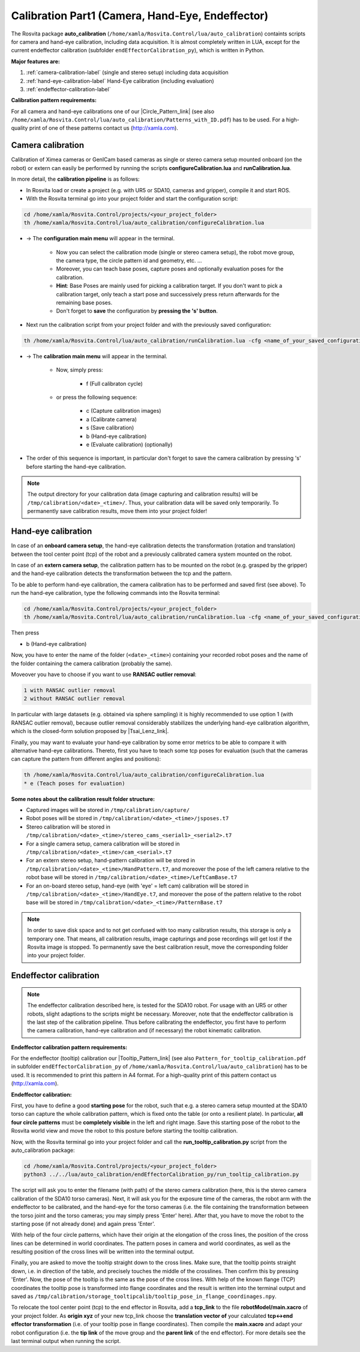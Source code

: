 .. _calibration-part1-label:

**************************************************
Calibration Part1 (Camera, Hand-Eye, Endeffector)
**************************************************

The Rosvita package **auto_calibration** (``/home/xamla/Rosvita.Control/lua/auto_calibration``)
containts scripts for camera and hand-eye calibration, including data acquisition.
It is almost completely written in LUA, except for the current endeffector calibration 
(subfolder ``endEffectorCalibration_py``), which is written in Python.

**Major features are:**

1. :ref:`camera-calibration-label` (single and stereo setup) including data acquisition
2. :ref:`hand-eye-calibration-label` Hand-Eye calibration (including evaluation)
3. :ref:`endeffector-calibration-label`


**Calibration pattern requirements:**

For all camera and hand-eye calibrations one of our |Circle_Pattern_link| 
(see also ``/home/xamla/Rosvita.Control/lua/auto_calibration/Patterns_with_ID.pdf``) has to be used.
For a high-quality print of one of these patterns contact us (http://xamla.com).



.. _camera-calibration-label:

Camera calibration
-------------------

Calibration of Ximea cameras or GenICam based cameras as single or stereo camera setup mounted onboard (on the robot) or extern can easily be performed by running the scripts **configureCalibration.lua** and **runCalibration.lua**.

In more detail, the **calibration pipeline** is as follows:

* In Rosvita load or create a project (e.g. with UR5 or SDA10, cameras and gripper), compile it and start ROS.
* With the Rosvita terminal go into your project folder and start the configuration script:

.. code-block:: bash

   cd /home/xamla/Rosvita.Control/projects/<your_project_folder>
   th /home/xamla/Rosvita.Control/lua/auto_calibration/configureCalibration.lua

* -> The **configuration main menu** will appear in the terminal.

   * Now you can select the calibration mode (single or stereo camera setup), the robot move group, the camera type, the circle pattern id and geometry, etc. ...  
   * Moreover, you can teach base poses, capture poses and optionally evaluation poses for the calibration. 
   * **Hint**: Base Poses are mainly used for picking a calibration target. If you don't want to pick a calibration target, only teach a start pose and successively press return afterwards for the remaining base poses.
   * Don't forget to **save** the configuration by **pressing the 's' button**.

* Next run the calibration script from your project folder and with the previously saved configuration: 

.. code-block:: bash

   th /home/xamla/Rosvita.Control/lua/auto_calibration/runCalibration.lua -cfg <name_of_your_saved_configuration_file>.t7

* -> The **calibration main menu** will appear in the terminal.

   * Now, simply press:

      * f (Full calibraton cycle)  

   * or press the following sequence:

      * c (Capture calibration images)
      * a (Calibrate camera)
      * s (Save calibration)
      * b (Hand-eye calibration)
      * e (Evaluate calibration) (optionally)

* The order of this sequence is important, in particular don't forget to save the camera calibration by pressing 's' before starting the hand-eye calibration.

.. note:: The output directory for your calibration data (image capturing and calibration results) will be ``/tmp/calibration/<date>_<time>/``. Thus, your calibration data will be saved only temporarily. To permanently save calibration results, move them into your project folder!



.. _hand-eye-calibration-label:

Hand-eye calibration
---------------------

In case of an **onboard camera setup**, the hand-eye calibration detects the transformation (rotation and translation) between the tool center point (tcp) of the robot and a previously calibrated camera system mounted on the robot.

In case of an **extern camera setup**, the calibration pattern has to be mounted on the robot (e.g. grasped by the gripper) and the hand-eye calibration detects the transformation between the tcp and the pattern.

To be able to perform hand-eye calibration, the camera calibration has to be performed and saved first (see above).
To run the hand-eye calibration, type the following commands into the Rosvita terminal:

.. code-block:: bash

   cd /home/xamla/Rosvita.Control/projects/<your_project_folder>
   th /home/xamla/Rosvita.Control/lua/auto_calibration/runCalibration.lua -cfg <name_of_your_saved_configuration_file>.t7

Then press

* b (Hand-eye calibration)

Now, you have to enter the name of the folder (``<date>_<time>``) containing your recorded robot poses and the name of the folder containing the camera calibration (probably the same).

Moveover you have to choose if you want to use **RANSAC outlier removal**:

.. code-block:: bash

   1 with RANSAC outlier removal
   2 without RANSAC outlier removal

In particular with large datasets (e.g. obtained via sphere sampling) it is highly recommended to use option 1 (with RANSAC outlier removal), because outlier removal considerably stabilizes the underlying hand-eye calibration algorithm, which is the closed-form solution proposed by |Tsai_Lenz_link|.

Finally, you may want to evaluate your hand-eye calibration by some error metrics to be able to compare it with alternative hand-eye calibrations. Thereto, first you have to teach some tcp poses for evaluation (such that the cameras can capture the pattern from different angles and positions):

.. code-block:: bash

   th /home/xamla/Rosvita.Control/lua/auto_calibration/configureCalibration.lua
   * e (Teach poses for evaluation)



**Some notes about the calibration result folder structure:**

* Captured images will be stored in ``/tmp/calibration/capture/``
* Robot poses will be stored in ``/tmp/calibration/<date>_<time>/jsposes.t7``
* Stereo calibration will be stored in ``/tmp/calibration/<date>_<time>/stereo_cams_<serial1>_<serial2>.t7``
* For a single camera setup, camera calibration will be stored in ``/tmp/calibration/<date>_<time>/cam_<serial>.t7``
* For an extern stereo setup, hand-pattern calibration will be stored in ``/tmp/calibration/<date>_<time>/HandPattern.t7``, and moreover the pose of the left camera relative to the robot base will be stored in ``/tmp/calibration/<date>_<time>/LeftCamBase.t7``
* For an on-board stereo setup, hand-eye (with 'eye' = left cam) calibration will be stored in ``/tmp/calibration/<date>_<time>/HandEye.t7``, and moreover the pose of the pattern relative to the robot base will be stored in ``/tmp/calibration/<date>_<time>/PatternBase.t7``

.. note:: In order to save disk space and to not get confused with too many calibration results, this storage is only a temporary one. That means, all calibration results, image capturings and pose recordings will get lost if the Rosvita image is stopped. To permanently save the best calibration result, move the corresponding folder into your project folder.



.. _endeffector-calibration-label:

Endeffector calibration
------------------------

.. note:: The endeffector calibration described here, is tested for the SDA10 robot. For usage with an UR5 or other robots, slight adaptions to the scripts might be necessary. Moreover, note that the endeffector calibration is the last step of the calibration pipeline. Thus before calibrating the endeffector, you first have to perform the camera calibration, hand-eye calibration and (if necessary) the robot kinematic calibration.


**Endeffector calibration pattern requirements:**

For the endeffector (tooltip) calibration our |Tooltip_Pattern_link| 
(see also ``Pattern_for_tooltip_calibration.pdf`` in subfolder ``endEffectorCalibration_py`` of 
``/home/xamla/Rosvita.Control/lua/auto_calibration``) has to be used.
It is recommended to print this pattern in A4 format.
For a high-quality print of this pattern contact us (http://xamla.com).

**Endeffector calibration:**

First, you have to define a good **starting pose** for the robot, such that e.g. a stereo camera setup mounted at the SDA10 torso can capture the whole calibration pattern, which is fixed onto the table (or onto a resilient plate). In particular, **all four circle patterns** must be **completely visible** in the left and right image.
Save this starting pose of the robot to the Rosvita world view and move the robot to this posture before starting the tooltip calibration.

Now, with the Rosvita terminal go into your project folder and call the **run_tooltip_calibration.py** script from the auto_calibration package:

.. code-block:: bash

   cd /home/xamla/Rosvita.Control/projects/<your_project_folder>
   python3 ../../lua/auto_calibration/endEffectorCalibration_py/run_tooltip_calibration.py

The script will ask you to enter the filename (with path) of the stereo camera calibration (here, this is the stereo camera calibration of the SDA10 torso cameras). Next, it will ask you for the exposure time of the cameras, the robot arm with the endeffector to be calibrated, and the hand-eye for the torso cameras (i.e. the file containing the transformation between the torso joint and the torso cameras; you may simply press \'Enter\' here).
After that, you have to move the robot to the starting pose (if not already done) and again press 'Enter'.

With help of the four circle patterns, which have their origin at the elongation of the cross lines, the position of the cross lines can be determined in world coordinates. The pattern poses in camera and world coordinates, as well as the resulting position of the cross lines will be written into the terminal output.

Finally, you are asked to move the tooltip straight down to the cross lines. Make sure, that the tooltip points straight down, i.e. in direction of the table, and precisely touches the middle of the crosslines. Then confirm this by pressing 'Enter'. Now, the pose of the tooltip is the same as the pose of the cross lines. With help of the known flange (TCP) coordinates the tooltip pose is transformed into flange coordinates and the result is written into the terminal output and saved as ``/tmp/calibration/storage_tooltipcalib/tooltip_pose_in_flange_coordinages.npy``.

To relocate the tool center point (tcp) to the end effector in Rosvita, add a **tcp_link** to the file **robotModel/main.xacro** of your project folder. As **origin xyz** of your new tcp_link choose the **translation vector of** your calculated **tcp<->end effector transformation** (i.e. of your tooltip pose in flange coordinates). Then compile the **main.xacro** and adapt your robot configuration (i.e. the **tip link** of the move group and the **parent link** of the end effector). For more details see the last  terminal output when running the script.




.. |Circle_Pattern_link| raw:: html

   <a href="https://github.com/Xamla/auto_calibration/blob/master/Patterns_with_ID.pdf" target="_blank">circle patterns with ids</a>

.. |Tsai_Lenz_link| raw:: html

   <a href="https://pdfs.semanticscholar.org/19b3/89a797a55c8b63dca8b6d1889df4cff8bfaa.pdf" target="_blank">R. Y. Tsai and R. K. Lenz</a>

.. |Tooltip_Pattern_link| raw:: html

   <a href="https://github.com/Xamla/auto_calibration/blob/master/endEffectorCalibration_py/Pattern_for_tooltip_calibration.pdf" target="_blank">pattern arrangement with crosslines</a>
